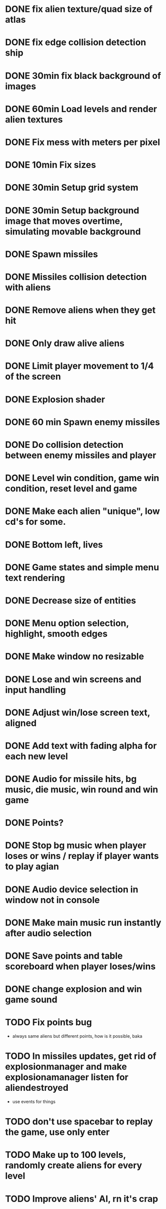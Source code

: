 * DONE fix alien texture/quad size of atlas
* DONE fix edge collision detection ship
* DONE 30min fix black background of images
* DONE 60min Load levels and render alien textures
* DONE Fix mess with meters per pixel
* DONE 10min Fix sizes
* DONE 30min Setup grid system
* DONE 30min Setup background image that moves overtime, simulating movable background
* DONE Spawn missiles
* DONE Missiles collision detection with aliens
* DONE Remove aliens when they get hit
* DONE Only draw alive aliens
* DONE Limit player movement to 1/4 of the screen
* DONE Explosion shader
* DONE 60 min Spawn enemy missiles
* DONE Do collision detection between enemy missiles and player
* DONE Level win condition, game win condition, reset level and game
* DONE Make each alien "unique", low cd's for some.
* DONE Bottom left, lives
* DONE Game states and simple menu text rendering
* DONE Decrease size of entities
* DONE Menu option selection, highlight, smooth edges
* DONE Make window no resizable
* DONE Lose and win screens and input handling
* DONE Adjust win/lose screen text, aligned
* DONE Add text with fading alpha for each new level
* DONE Audio for missile hits, bg music, die music, win round and win game
* DONE Points?
* DONE Stop bg music when player loses or wins / replay if player wants to play agian
* DONE Audio device selection in window not in console
* DONE Make main music run instantly after audio selection
* DONE Save points and table scoreboard when player loses/wins
* DONE change explosion and win game sound
* TODO Fix points bug
 - always same aliens but different points, how is it possible, baka
* TODO In missiles updates, get rid of explosionmanager and make explosionamanager listen for aliendestroyed
 - use events for things
* TODO don't use spacebar to replay the game, use only enter
* TODO Make up to 100 levels, randomly create aliens for every level
* TODO Improve aliens' AI, rn it's crap
* TODO If you feel like it, every now and then draw a UFO that crosses the screen and gives extra points
* TODO Power-ups? they only make sense if you make the game inf
* TODO Code it on windows, too, to prove the portability point
* TODO Improve all visuals!!!!!!!!!!!!!!!!! (idk not creative), background sucks a bit
* DONE Code cleanup, to do this, first you need to read a bit more about game architecture
* DONE Profile (REALLY!), main problem is the grid
* DONE Get rid of meters_per_pixel? Don't know how they're being useful
* DONE Change window to no resizable

